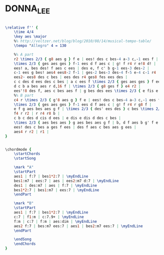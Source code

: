 * DONNA_LEE
  :PROPERTIES:
  :idyoutube: "QdD6XE9DtAE"
  :idyoutuberemark: "Very fast Wynton Marsalis version"
  :remark:   "This could be thought of as ABAC although the two A's are not the same so AB is more accurate"
  :structure: "AB"
  :uuid:     "a9ca1752-53d6-11e2-a687-1bd4487b8eae"
  :completion: "5"
  :copyright: ""
  :piece:    "Up Tempo"
  :composer: "Charlie Parker"
  :style:    "Jazz"
  :title:    "Donna Lee"
  :render:   "Real"
  :doVoice:  True
  :doChords: True
  :END:


#+name: VoiceReal
#+header: :file donna_lee_VoiceReal.eps
#+begin_src lilypond 

\relative f'' {
	\time 4/4
	\key aes \major
	%% http://veltzer.net/blog/blog/2010/08/14/musical-tempo-table/
	\tempo "Allegro" 4 = 130

	%% A part
	r2 \times 2/3 { g8 aes g } f e | ees! des c bes-4 a-3 c,-1 ees f |
	\times 2/3 { ges aes ges } f-1 ees d f aes c | g! f r4 r e!8 d! |
	ees! a, bes des! f aes c ees | des e, f c' b g-1 ees-3 des-2 |
	c-1 ees g bes! aes4 ees8-2 f-1 | ges-2 bes-3 des-4 f-5 e-4 c-1 r4 |
	ees2~ ees8 des c bes | ees des r4 ges8 fes ees des |
	c c des d ees des c bes | a c ees f \times 2/3 { ges aes ges } f ees |
	d c b a bes aes r d,16 f | \times 2/3 { g8 ges f } e4 r2 |
	ees'!8 des f, aes c bes aes f | g bes des ees \times 2/3 { e fis e } ees des |
	%% B part
	c4 r \times 2/3 { g'8 aes g } f e | ees! des c bes-4 a-3 c,-1 ees f |
	\times 2/3 { ges aes ges } f-1 ees d f aes c | g! f r4 r g8 f |
	e f g aes bes aes g f | \times 2/3 { des' ees des } c bes \times 2/3 { aes bes aes } g e |
	f4 r r2 | r r4 r8 b |
	c b c des d cis d ees | e dis e dis d des c bes |
	\times 2/3 { aes bes aes } g aes bes aes g f | b, d f aes b g' f e |
	ees! des c bes a ges f ees | des f aes c bes aes g ees |
	aes4 r r2 | r1 |
}

#+end_src

#+name: ChordsReal
#+header: :file donna_lee_ChordsReal.eps
#+begin_src lilypond 

\chordmode {
	\startChords
	\startSong

	\mark "A"
	\startPart
	aes1 | f:7 | bes1*2:7 | \myEndLine
	bes1:m7 | ees:7 | aes | ees2:m7 d:7 | \myEndLine
	des1 | des:m7 | aes | f:7 | \myEndLine
	bes1*2:7 | bes1:m7 | ees:7 | \myEndLine
	\endPart

	\mark "B"
	\startPart
	aes1 | f:7 | bes1*2:7 | \myEndLine
	c:7 | f1:m | c:7.9+ | \myEndLine
	f:m | c:7 | f:m | aes:dim | \myEndLine
	aes2 f:7 | bes:m7 ees:7 | aes1 | bes2:m7 ees:7 | \myEndLine
	\endPart

	\endSong
	\endChords
}

#+end_src

